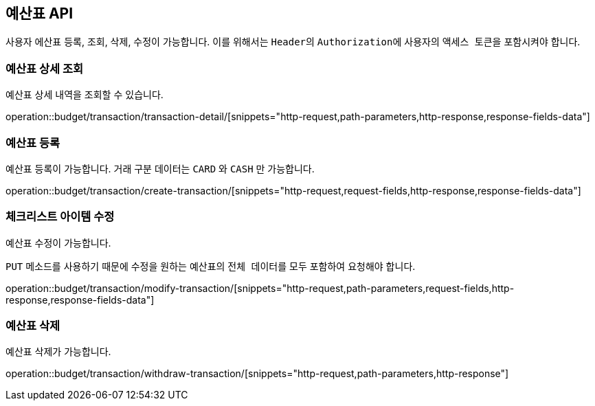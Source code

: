 == 예산표 API
:doctype: book
:source-highlighter: highlightjs
:toc: left
:toclevels: 2
:seclinks:

사용자 에산표 등록, 조회, 삭제, 수정이 가능합니다.
이를 위해서는 ``Header``의 ``Authorization``에 사용자의 ``액세스 토큰``을 포함시켜야 합니다.

=== 예산표 상세 조회

예산표 상세 내역을 조회할 수 있습니다.

operation::budget/transaction/transaction-detail/[snippets="http-request,path-parameters,http-response,response-fields-data"]

=== 예산표 등록

예산표 등록이 가능합니다.
거래 구분 데이터는 ``CARD`` 와 ``CASH`` 만 가능합니다.

operation::budget/transaction/create-transaction/[snippets="http-request,request-fields,http-response,response-fields-data"]

=== 체크리스트 아이템 수정

예산표 수정이 가능합니다.

``PUT`` 메소드를 사용하기 때문에 수정을 원하는 예산표의 ``전체 데이터``를 모두 포함하여 요청해야 합니다.

operation::budget/transaction/modify-transaction/[snippets="http-request,path-parameters,request-fields,http-response,response-fields-data"]

=== 예산표 삭제

예산표 삭제가 가능합니다.

operation::budget/transaction/withdraw-transaction/[snippets="http-request,path-parameters,http-response"]
